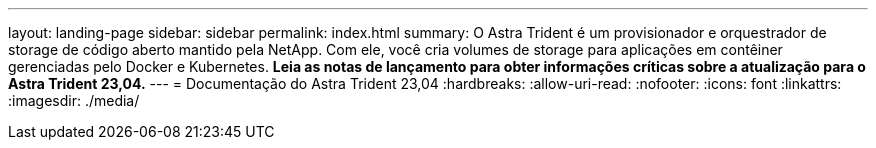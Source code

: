 ---
layout: landing-page 
sidebar: sidebar 
permalink: index.html 
summary: O Astra Trident é um provisionador e orquestrador de storage de código aberto mantido pela NetApp. Com ele, você cria volumes de storage para aplicações em contêiner gerenciadas pelo Docker e Kubernetes. **Leia as notas de lançamento para obter informações críticas sobre a atualização para o Astra Trident 23,04.** 
---
= Documentação do Astra Trident 23,04
:hardbreaks:
:allow-uri-read: 
:nofooter: 
:icons: font
:linkattrs: 
:imagesdir: ./media/



